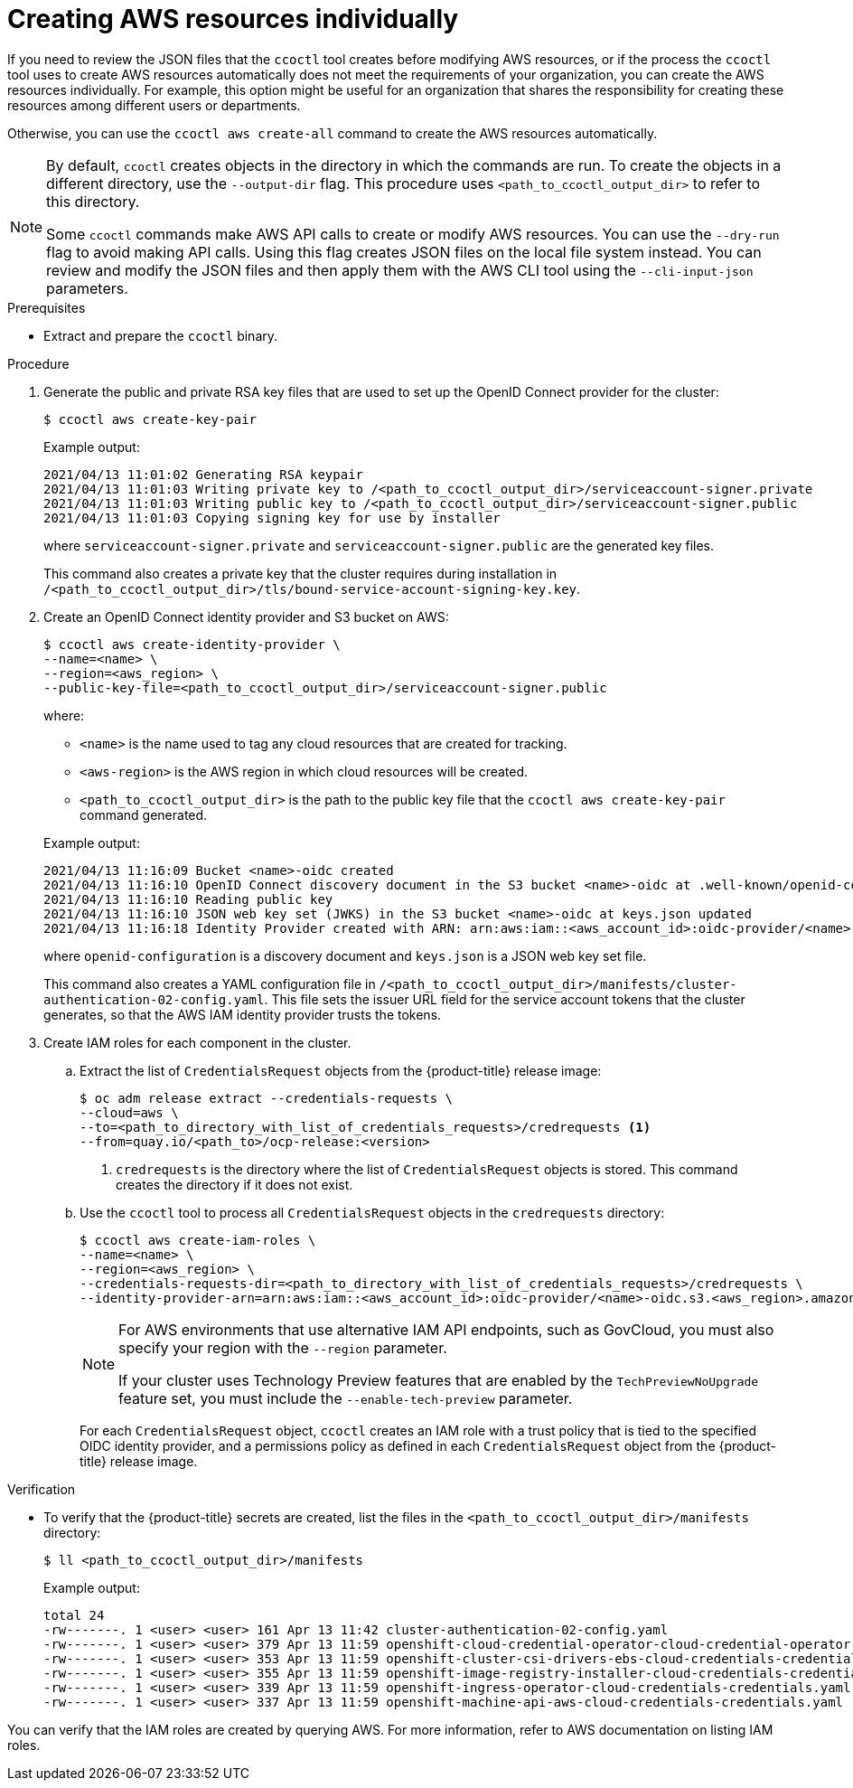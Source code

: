 // Module included in the following assemblies:
//
// * authentication/managing_cloud_provider_credentials/cco-mode-sts.adoc

:_content-type: PROCEDURE
[id="cco-ccoctl-creating-individually_{context}"]
= Creating AWS resources individually

If you need to review the JSON files that the `ccoctl` tool creates before modifying AWS resources, or if the process the `ccoctl` tool uses to create AWS resources automatically does not meet the requirements of your organization, you can create the AWS resources individually. For example, this option might be useful for an organization that shares the responsibility for creating these resources among different users or departments.

Otherwise, you can use the `ccoctl aws create-all` command to create the AWS resources automatically.

//to-do if possible: xref to modules/cco-ccoctl-creating-at-once.adoc for `create the AWS resources automatically`

[NOTE]
====
By default, `ccoctl` creates objects in the directory in which the commands are run. To create the objects in a different directory, use the `--output-dir` flag. This procedure uses `<path_to_ccoctl_output_dir>` to refer to this directory.

Some `ccoctl` commands make AWS API calls to create or modify AWS resources. You can use the `--dry-run` flag to avoid making API calls. Using this flag creates JSON files on the local file system instead. You can review and modify the JSON files and then apply them with the AWS CLI tool using the `--cli-input-json` parameters.
====

.Prerequisites

* Extract and prepare the `ccoctl` binary.

.Procedure

. Generate the public and private RSA key files that are used to set up the OpenID Connect provider for the cluster:
+
[source,terminal]
----
$ ccoctl aws create-key-pair
----
+
.Example output:
+
[source,terminal]
----
2021/04/13 11:01:02 Generating RSA keypair
2021/04/13 11:01:03 Writing private key to /<path_to_ccoctl_output_dir>/serviceaccount-signer.private
2021/04/13 11:01:03 Writing public key to /<path_to_ccoctl_output_dir>/serviceaccount-signer.public
2021/04/13 11:01:03 Copying signing key for use by installer
----
+
where `serviceaccount-signer.private` and `serviceaccount-signer.public` are the generated key files.
+
This command also creates a private key that the cluster requires during installation in `/<path_to_ccoctl_output_dir>/tls/bound-service-account-signing-key.key`.

. Create an OpenID Connect identity provider and S3 bucket on AWS:
+
[source,terminal]
----
$ ccoctl aws create-identity-provider \
--name=<name> \
--region=<aws_region> \
--public-key-file=<path_to_ccoctl_output_dir>/serviceaccount-signer.public
----
+
where:
+
--
** `<name>` is the name used to tag any cloud resources that are created for tracking.
** `<aws-region>` is the AWS region in which cloud resources will be created.
** `<path_to_ccoctl_output_dir>` is the path to the public key file that the `ccoctl aws create-key-pair` command generated.
--
+
.Example output:
+
[source,terminal]
----
2021/04/13 11:16:09 Bucket <name>-oidc created
2021/04/13 11:16:10 OpenID Connect discovery document in the S3 bucket <name>-oidc at .well-known/openid-configuration updated
2021/04/13 11:16:10 Reading public key
2021/04/13 11:16:10 JSON web key set (JWKS) in the S3 bucket <name>-oidc at keys.json updated
2021/04/13 11:16:18 Identity Provider created with ARN: arn:aws:iam::<aws_account_id>:oidc-provider/<name>-oidc.s3.<aws_region>.amazonaws.com
----
+
where `openid-configuration` is a discovery document and `keys.json` is a JSON web key set file.
+
This command also creates a YAML configuration file in `/<path_to_ccoctl_output_dir>/manifests/cluster-authentication-02-config.yaml`. This file sets the issuer URL field for the service account tokens that the cluster generates, so that the AWS IAM identity provider trusts the tokens.

. Create IAM roles for each component in the cluster.

.. Extract the list of `CredentialsRequest` objects from the {product-title} release image:
+
[source,terminal]
----
$ oc adm release extract --credentials-requests \
--cloud=aws \
--to=<path_to_directory_with_list_of_credentials_requests>/credrequests <1>
--from=quay.io/<path_to>/ocp-release:<version>
----
+
<1> `credrequests` is the directory where the list of `CredentialsRequest` objects is stored. This command creates the directory if it does not exist.

.. Use the `ccoctl` tool to process all `CredentialsRequest` objects in the `credrequests` directory:
+
[source,terminal]
----
$ ccoctl aws create-iam-roles \
--name=<name> \
--region=<aws_region> \
--credentials-requests-dir=<path_to_directory_with_list_of_credentials_requests>/credrequests \
--identity-provider-arn=arn:aws:iam::<aws_account_id>:oidc-provider/<name>-oidc.s3.<aws_region>.amazonaws.com
----
+
[NOTE]
====
For AWS environments that use alternative IAM API endpoints, such as GovCloud, you must also specify your region with the `--region` parameter.

If your cluster uses Technology Preview features that are enabled by the `TechPreviewNoUpgrade` feature set, you must include the `--enable-tech-preview` parameter.
====
+
For each `CredentialsRequest` object, `ccoctl` creates an IAM role with a trust policy that is tied to the specified OIDC identity provider, and a permissions policy as defined in each `CredentialsRequest` object from the {product-title} release image.

.Verification

* To verify that the {product-title} secrets are created, list the files in the `<path_to_ccoctl_output_dir>/manifests` directory:
+
[source,terminal]
----
$ ll <path_to_ccoctl_output_dir>/manifests
----
+
.Example output:
+
[source,terminal]
----
total 24
-rw-------. 1 <user> <user> 161 Apr 13 11:42 cluster-authentication-02-config.yaml
-rw-------. 1 <user> <user> 379 Apr 13 11:59 openshift-cloud-credential-operator-cloud-credential-operator-iam-ro-creds-credentials.yaml
-rw-------. 1 <user> <user> 353 Apr 13 11:59 openshift-cluster-csi-drivers-ebs-cloud-credentials-credentials.yaml
-rw-------. 1 <user> <user> 355 Apr 13 11:59 openshift-image-registry-installer-cloud-credentials-credentials.yaml
-rw-------. 1 <user> <user> 339 Apr 13 11:59 openshift-ingress-operator-cloud-credentials-credentials.yaml
-rw-------. 1 <user> <user> 337 Apr 13 11:59 openshift-machine-api-aws-cloud-credentials-credentials.yaml
----

You can verify that the IAM roles are created by querying AWS. For more information, refer to AWS documentation on listing IAM roles.
